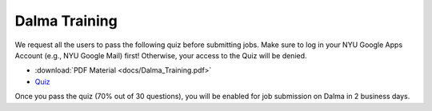 Dalma Training
==============

We request all the users to pass the following quiz before 
submitting jobs. Make sure to log in your NYU Google Apps Account (e.g., NYU Google Mail) 
first! Otherwise, your access to the Quiz will be denied.

* :download:`PDF Material <docs/Dalma_Training.pdf>`
* `Quiz <https://drive.google.com/open?id=14Mo7WKUEFafHuC03-Pkd70O3rZDIuepWKfeOTTkWI2w>`__ 

Once you pass the quiz (70% out of 30 questions), you will be enabled for job submission on Dalma in 2 business days.